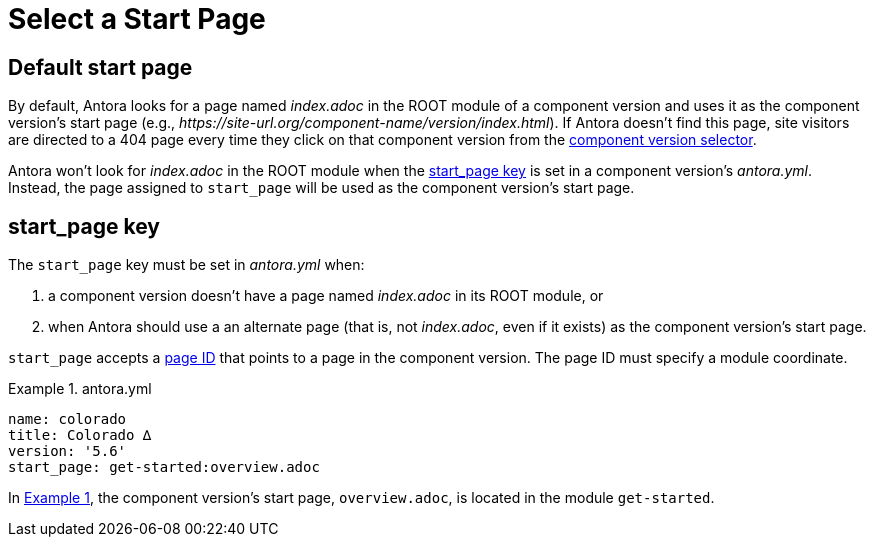 = Select a Start Page
:listing-caption: Example
:xrefstyle: short

== Default start page

By default, Antora looks for a page named [.path]_index.adoc_ in the ROOT module of a component version and uses it as the component version's start page (e.g., _\https://site-url.org/component-name/version/index.html_).
If Antora doesn't find this page, site visitors are directed to a 404 page every time they click on that component version from the xref:navigation:index.adoc#component-dropdown[component version selector].

Antora won't look for [.path]_index.adoc_ in the ROOT module when the <<start-page-key,start_page key>> is set in a component version's [.path]_antora.yml_.
Instead, the page assigned to `start_page` will be used as the component version's start page.

[#start-page-key]
== start_page key

The `start_page` key must be set in [.path]_antora.yml_ when:

. a component version doesn't have a page named [.path]_index.adoc_ in its ROOT module, or
. when Antora should use a an alternate page (that is, not [.path]_index.adoc_, even if it exists) as the component version's start page.

`start_page` accepts a xref:page:page-id.adoc[page ID] that points to a page in the component version.
The page ID must specify a module coordinate.

[#ex-start]
.antora.yml
[source,yaml]
----
name: colorado
title: Colorado ∆
version: '5.6'
start_page: get-started:overview.adoc
----

In <<ex-start>>, the component version's start page, `overview.adoc`, is located in the module `get-started`.
